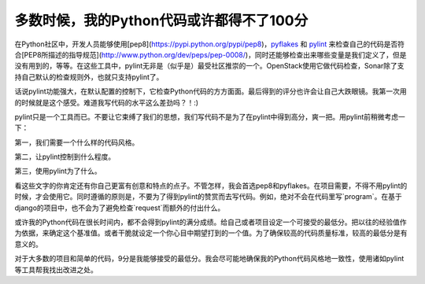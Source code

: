 多数时候，我的Python代码或许都得不了100分
=========================================

在Python社区中，开发人员能够使用[pep8](https://pypi.python.org/pypi/pep8)，pyflakes_ 和 pylint_ 来检查自己的代码是否符合[PEP8所描述的指导规范](http://www.python.org/dev/peps/pep-0008/)，同时还能够检查出来哪些变量是我们定义了，但是没有用到的，等等。在这些工具中，pylint无非是（似乎是）最受社区推崇的一个。OpenStack使用它做代码检查，Sonar除了支持自己默认的检查规则外，也就只支持pylint了。

.. _pyflakes: https://pypi.python.org/pypi/pyflakes
.. _pylint: http://www.pylint.org

话说pylint功能强大，在默认配置的控制下，它检查Python代码的方方面面。最后得到的评分也许会让自己大跌眼镜。我第一次用的时候就是这个感受。难道我写代码的水平这么差劲吗？！:)

pylint只是一个工具而已。不要让它束缚了我们的思想，我们写代码不是为了在pylint中得到高分，爽一把。用pylint前稍微考虑一下：

第一，我们需要一个什么样的代码风格。

第二，让pylint控制到什么程度。

第三，使用pylint为了什么。

看这些文字的你肯定还有你自己更富有创意和特点的点子。不管怎样，我会首选pep8和pyflakes。在项目需要，不得不用pylint的时候，才会使用它。同时遵循的原则是，不要为了得到pylint的赞赏而去写代码。例如，绝对不会在代码里写`program`。在基于django的项目中，也不会为了避免检查`request`而额外的付出什么。

或许我的Python代码在很长时间内，都不会得到pylint的满分成绩。给自己或者项目设定一个可接受的最低分。把以往的经验值作为依据，来确定这个基准值。或者干脆就设定一个你心目中期望打到的一个值。为了确保较高的代码质量标准，较高的最低分是有意义的。

对于大多数的项目和简单的代码，9分是我能够接受的最低分。我会尽可能地确保我的Python代码风格地一致性，使用诸如pylint等工具帮我找出改进之处。

.. index::
    single: Python
    single: pylint
    single: pep8
